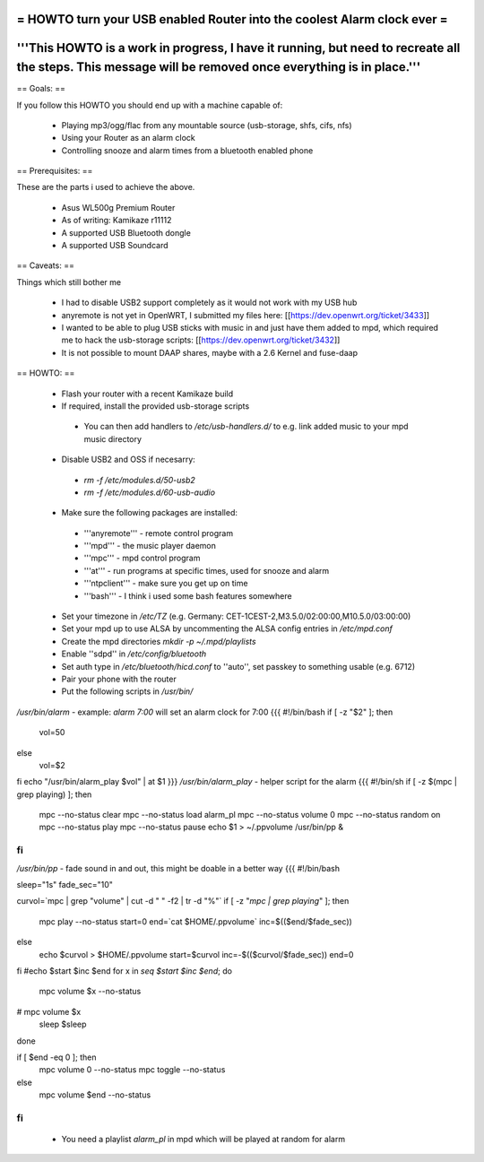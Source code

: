 = HOWTO turn your USB enabled Router into the coolest Alarm clock ever =
----
'''This HOWTO is a work in progress, I have it running, but need to recreate all the steps. This message will be removed once everything is in place.'''
----

== Goals: ==

If you follow this HOWTO you should end up with a machine capable of:

 * Playing mp3/ogg/flac from any mountable source (usb-storage, shfs, cifs, nfs)
 * Using your Router as an alarm clock
 * Controlling snooze and alarm times from a bluetooth enabled phone

== Prerequisites:  ==

These are the parts i used to achieve the above.

 * Asus WL500g Premium Router
 * As of writing: Kamikaze r11112
 * A supported USB Bluetooth dongle
 * A supported USB Soundcard

== Caveats: ==

Things which still bother me

 * I had to disable USB2 support completely as it would not work with my USB hub
 * anyremote is not yet in OpenWRT, I submitted my files here: [[https://dev.openwrt.org/ticket/3433]]
 * I wanted to be able to plug USB sticks with music in and just have them added to mpd, which required me to hack the usb-storage scripts: [[https://dev.openwrt.org/ticket/3432]]
 * It is not possible to mount DAAP shares, maybe with a 2.6 Kernel and fuse-daap

== HOWTO: ==

 * Flash your router with a recent Kamikaze build
 * If required, install the provided usb-storage scripts
  * You can then add handlers to `/etc/usb-handlers.d/` to e.g. link added music to your mpd music directory
 * Disable USB2 and OSS if necesarry:
  * `rm -f /etc/modules.d/50-usb2`
  * `rm -f /etc/modules.d/60-usb-audio`
 * Make sure the following packages are installed:
  * '''anyremote''' - remote control program
  * '''mpd''' - the music player daemon
  * '''mpc''' - mpd control program
  * '''at''' - run programs at specific times, used for snooze and alarm
  * '''ntpclient''' - make sure you get up on time
  * '''bash''' - I think i used some bash features somewhere
 * Set your timezone in `/etc/TZ` (e.g. Germany: CET-1CEST-2,M3.5.0/02:00:00,M10.5.0/03:00:00)
 * Set your mpd up to use ALSA by uncommenting the ALSA config entries in `/etc/mpd.conf`
 * Create the mpd directories `mkdir -p ~/.mpd/playlists`
 * Enable ''sdpd'' in `/etc/config/bluetooth`
 * Set auth type in `/etc/bluetooth/hicd.conf` to ''auto'', set passkey to something usable (e.g. 6712)
 * Pair your phone with the router
 * Put the following scripts in `/usr/bin/`
`/usr/bin/alarm` - example: `alarm 7:00` will set an alarm clock for 7:00
{{{
#!/bin/bash
if [ -z "$2" ]; then
	vol=50
else
	vol=$2
fi
echo "/usr/bin/alarm_play $vol" | at $1
}}}
`/usr/bin/alarm_play` - helper script for the alarm
{{{
#!/bin/sh
if [ -z $(mpc | grep playing) ]; then
	mpc --no-status clear
	mpc --no-status load alarm_pl
	mpc --no-status volume 0
	mpc --no-status random on
	mpc --no-status play
	mpc --no-status pause
	echo $1 > ~/.ppvolume
	/usr/bin/pp &
fi
}}}
`/usr/bin/pp` - fade sound in and out, this might be doable in a better way
{{{
#!/bin/bash

sleep="1s"
fade_sec="10"

curvol=`mpc | grep "volume" | cut -d " " -f2 | tr -d "%"`
if [ -z "`mpc | grep playing`" ]; then
    mpc play --no-status
    start=0
    end=`cat $HOME/.ppvolume`
    inc=$(($end/$fade_sec))
else
    echo $curvol > $HOME/.ppvolume
    start=$curvol
    inc=-$(($curvol/$fade_sec))
    end=0
fi
#echo $start $inc $end
for x in `seq $start $inc $end`; do
    mpc volume $x --no-status
#    mpc volume $x
    sleep $sleep
done

if [ $end -eq 0 ]; then
    mpc volume 0 --no-status
    mpc toggle --no-status
else
    mpc volume $end --no-status
fi
}}}
 * You need a playlist `alarm_pl` in mpd which will be played at random for alarm

